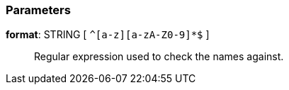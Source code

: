 === Parameters

*format*: STRING [ `+^[a-z][a-zA-Z0-9]*$+` ]::
  Regular expression used to check the names against.

